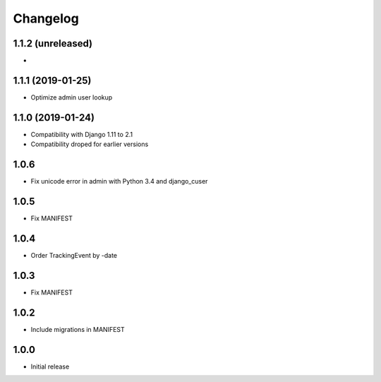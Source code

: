 Changelog
---------

1.1.2 (unreleased)
~~~~~~~~~~~~~~~~~~

*

1.1.1 (2019-01-25)
~~~~~~~~~~~~~~~~~~

* Optimize admin user lookup

1.1.0 (2019-01-24)
~~~~~~~~~~~~~~~~~~

* Compatibility with Django 1.11 to 2.1
* Compatibility droped for earlier versions

1.0.6
~~~~~

* Fix unicode error in admin with Python 3.4 and django_cuser

1.0.5
~~~~~

* Fix MANIFEST

1.0.4
~~~~~

* Order TrackingEvent by -date

1.0.3
~~~~~

* Fix MANIFEST

1.0.2
~~~~~

* Include migrations in MANIFEST

1.0.0
~~~~~

* Initial release
